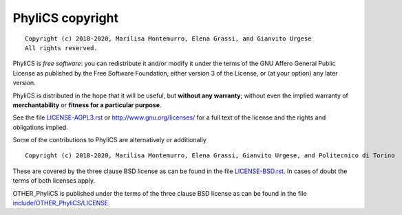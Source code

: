 PhyliCS copyright
================
::

  Copyright (c) 2018-2020, Marilisa Montemurro, Elena Grassi, and Gianvito Urgese
  All rights reserved.

PhyliCS is *free software*: you can redistribute it and/or modify
it under the terms of the GNU Affero General Public License as
published by the Free Software Foundation, either version 3 of the
License, or (at your option) any later version.

PhyliCS is distributed in the hope that it will be useful,
but **without any warranty**; without even the implied warranty of
**merchantability** or **fitness for a particular purpose**.

See the file `LICENSE-AGPL3.rst <./LICENSE-AGPL3.rst>`__ or
http://www.gnu.org/licenses/ for a full text of the license and the
rights and obligations implied.

Some of the contributions to PhyliCS are alternatively or additionally
::

  Copyright (c) 2018-2020, Marilisa Montemurro, Elena Grassi, Gianvito Urgese, and Politecnico di Torino

These are covered by the three clause BSD license as can be found in
the file `LICENSE-BSD.rst <./LICENSE-BSD.rst>`__. In cases of doubt
the terms of both licenses apply.

OTHER_PhyliCS is published under the terms of the three clause BSD license as can
be found in the file `include/OTHER_PhyliCS/LICENSE <./include/OTHER_PhyliCS/LICENSE>`__.
